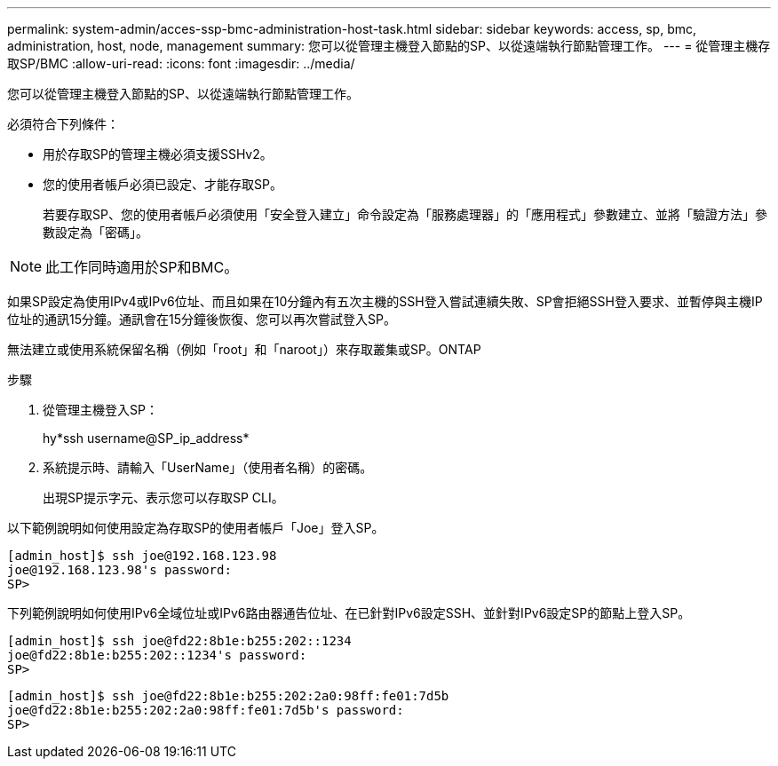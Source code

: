 ---
permalink: system-admin/acces-ssp-bmc-administration-host-task.html 
sidebar: sidebar 
keywords: access, sp, bmc, administration, host, node, management 
summary: 您可以從管理主機登入節點的SP、以從遠端執行節點管理工作。 
---
= 從管理主機存取SP/BMC
:allow-uri-read: 
:icons: font
:imagesdir: ../media/


[role="lead"]
您可以從管理主機登入節點的SP、以從遠端執行節點管理工作。

必須符合下列條件：

* 用於存取SP的管理主機必須支援SSHv2。
* 您的使用者帳戶必須已設定、才能存取SP。
+
若要存取SP、您的使用者帳戶必須使用「安全登入建立」命令設定為「服務處理器」的「應用程式」參數建立、並將「驗證方法」參數設定為「密碼」。



[NOTE]
====
此工作同時適用於SP和BMC。

====
如果SP設定為使用IPv4或IPv6位址、而且如果在10分鐘內有五次主機的SSH登入嘗試連續失敗、SP會拒絕SSH登入要求、並暫停與主機IP位址的通訊15分鐘。通訊會在15分鐘後恢復、您可以再次嘗試登入SP。

無法建立或使用系統保留名稱（例如「root」和「naroot」）來存取叢集或SP。ONTAP

.步驟
. 從管理主機登入SP：
+
hy*ssh username@SP_ip_address*

. 系統提示時、請輸入「UserName」（使用者名稱）的密碼。
+
出現SP提示字元、表示您可以存取SP CLI。



以下範例說明如何使用設定為存取SP的使用者帳戶「Joe」登入SP。

[listing]
----
[admin_host]$ ssh joe@192.168.123.98
joe@192.168.123.98's password:
SP>
----
下列範例說明如何使用IPv6全域位址或IPv6路由器通告位址、在已針對IPv6設定SSH、並針對IPv6設定SP的節點上登入SP。

[listing]
----
[admin_host]$ ssh joe@fd22:8b1e:b255:202::1234
joe@fd22:8b1e:b255:202::1234's password:
SP>
----
[listing]
----
[admin_host]$ ssh joe@fd22:8b1e:b255:202:2a0:98ff:fe01:7d5b
joe@fd22:8b1e:b255:202:2a0:98ff:fe01:7d5b's password:
SP>
----